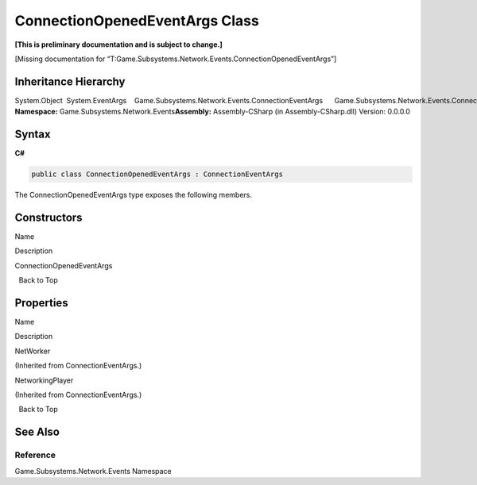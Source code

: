 ConnectionOpenedEventArgs Class
===============================

**[This is preliminary documentation and is subject to change.]**

[Missing documentation for
“T:Game.Subsystems.Network.Events.ConnectionOpenedEventArgs”]

Inheritance Hierarchy
---------------------

System.Object  System.EventArgs    Game.Subsystems.Network.Events.ConnectionEventArgs      Game.Subsystems.Network.Events.ConnectionOpenedEventArgs
**Namespace:** Game.Subsystems.Network.Events\ **Assembly:** Assembly-CSharp
(in Assembly-CSharp.dll) Version: 0.0.0.0

Syntax
------

**C#**\ 

.. code:: c#

   public class ConnectionOpenedEventArgs : ConnectionEventArgs

The ConnectionOpenedEventArgs type exposes the following members.

Constructors
------------

 

.. raw:: html

   <table>

.. raw:: html

   <tr>

.. raw:: html

   <th>

.. raw:: html

   </th>

.. raw:: html

   <th>

Name

.. raw:: html

   </th>

.. raw:: html

   <th>

Description

.. raw:: html

   </th>

.. raw:: html

   </tr>

.. raw:: html

   <tr>

.. raw:: html

   <td>

|Public method|

.. raw:: html

   </td>

.. raw:: html

   <td>

ConnectionOpenedEventArgs

.. raw:: html

   </td>

.. raw:: html

   <td />

.. raw:: html

   </tr>

.. raw:: html

   </table>

  Back to Top

Properties
----------

 

.. raw:: html

   <table>

.. raw:: html

   <tr>

.. raw:: html

   <th>

.. raw:: html

   </th>

.. raw:: html

   <th>

Name

.. raw:: html

   </th>

.. raw:: html

   <th>

Description

.. raw:: html

   </th>

.. raw:: html

   </tr>

.. raw:: html

   <tr>

.. raw:: html

   <td>

|Public property|

.. raw:: html

   </td>

.. raw:: html

   <td>

NetWorker

.. raw:: html

   </td>

.. raw:: html

   <td>

(Inherited from ConnectionEventArgs.)

.. raw:: html

   </td>

.. raw:: html

   </tr>

.. raw:: html

   <tr>

.. raw:: html

   <td>

|Public property|

.. raw:: html

   </td>

.. raw:: html

   <td>

NetworkingPlayer

.. raw:: html

   </td>

.. raw:: html

   <td>

(Inherited from ConnectionEventArgs.)

.. raw:: html

   </td>

.. raw:: html

   </tr>

.. raw:: html

   </table>

  Back to Top

See Also
--------

Reference
~~~~~~~~~

Game.Subsystems.Network.Events Namespace

.. |Public method| image:: media/pubmethod.gif
.. |Public property| image:: media/pubproperty.gif
